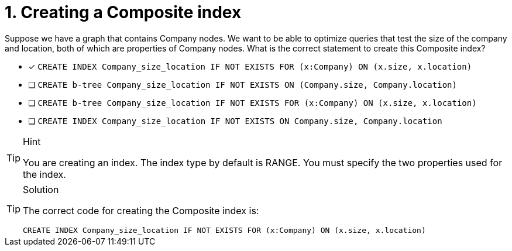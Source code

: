 [.question]
= 1. Creating a Composite index

Suppose we have a graph that contains Company nodes.
We want to be able to optimize queries that test the size of the company and location, both of which are properties of Company nodes.
What is the correct statement to create this Composite index?

* [x] `CREATE INDEX Company_size_location IF NOT EXISTS FOR (x:Company) ON (x.size, x.location)`
* [ ] `CREATE b-tree Company_size_location IF NOT EXISTS ON (Company.size, Company.location)`
* [ ] `CREATE b-tree Company_size_location IF NOT EXISTS FOR (x:Company) ON (x.size, x.location)`
* [ ] `CREATE INDEX Company_size_location IF NOT EXISTS ON Company.size, Company.location`

[TIP,role=hint]
.Hint
====
You are creating an index. The index type by default is RANGE.
You must specify the two properties used for the index.
====

[TIP,role=solution]
.Solution
====

The correct code for creating the Composite index is:

`CREATE INDEX Company_size_location IF NOT EXISTS FOR (x:Company) ON (x.size, x.location)`
====
